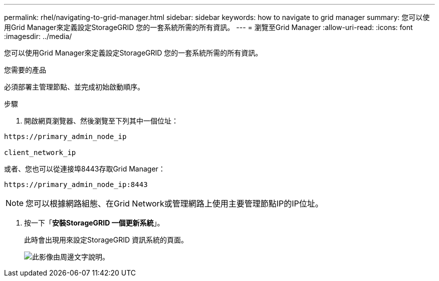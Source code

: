 ---
permalink: rhel/navigating-to-grid-manager.html 
sidebar: sidebar 
keywords: how to navigate to grid manager 
summary: 您可以使用Grid Manager來定義設定StorageGRID 您的一套系統所需的所有資訊。 
---
= 瀏覽至Grid Manager
:allow-uri-read: 
:icons: font
:imagesdir: ../media/


[role="lead"]
您可以使用Grid Manager來定義設定StorageGRID 您的一套系統所需的所有資訊。

.您需要的產品
必須部署主管理節點、並完成初始啟動順序。

.步驟
. 開啟網頁瀏覽器、然後瀏覽至下列其中一個位址：


[listing]
----
https://primary_admin_node_ip

client_network_ip
----
或者、您也可以從連接埠8443存取Grid Manager：

[listing]
----
https://primary_admin_node_ip:8443
----

NOTE: 您可以根據網路組態、在Grid Network或管理網路上使用主要管理節點IP的IP位址。

. 按一下「*安裝StorageGRID 一個更新系統*」。
+
此時會出現用來設定StorageGRID 資訊系統的頁面。

+
image::../media/gmi_installer_first_screen.gif[此影像由周邊文字說明。]



